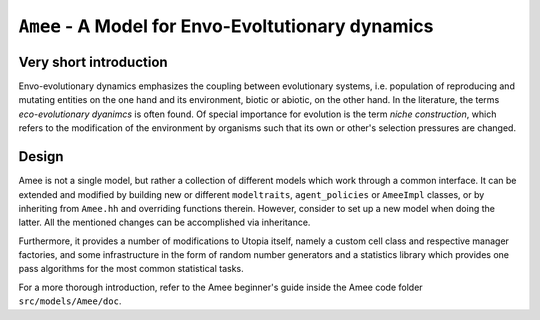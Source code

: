 
``Amee`` - A Model for Envo-Evoltutionary dynamics
==================================================

Very short introduction
-----------------------

Envo-evolutionary dynamics emphasizes the coupling between evolutionary systems, i.e. population of reproducing and mutating entities on the one hand and its environment, biotic or abiotic, on the other hand. In the literature, the terms *eco-evolutionary dyanimcs* is often found. 
Of special importance for evolution is the term *niche construction*, which refers to the modification of the environment by organisms such that its own or other's selection pressures are changed.

Design
------

Amee is not a single model, but rather a collection of different models which work through a common interface.
It can be extended and modified by building new or different ``modeltraits``, ``agent_policies`` or ``AmeeImpl`` classes, or by inheriting from ``Amee.hh`` and overriding functions therein.
However, consider to set up a new model when doing the latter. All the mentioned changes can be accomplished via inheritance. 

Furthermore, it provides a number of modifications to Utopia itself, namely a custom cell class and respective manager factories, and some infrastructure in the form of random number generators and a statistics library which provides one pass algorithms for the most common statistical tasks.

For a more thorough introduction, refer to the Amee beginner's guide inside the Amee code folder ``src/models/Amee/doc``.
